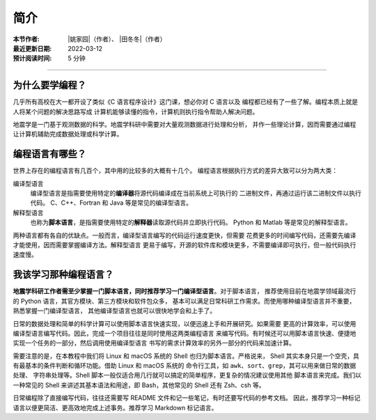 简介
====

:本节作者: |姚家园|\（作者）、
           |田冬冬|\（作者）
:最近更新日期: 2022-03-12
:预计阅读时间: 5 分钟

----

为什么要学编程？
----------------

几乎所有高校在大一都开设了类似《C 语言程序设计》这门课，想必你对 C 语言以及
编程都已经有了一些了解。编程本质上就是人将某个问题的解决思路写成
计算机能够读懂的指令，计算机则执行指令帮助人解决问题。

地震学是一门基于观测数据的科学。地震学科研中需要对大量观测数据进行处理和分析，
并作一些理论计算，因而需要通过编程让计算机辅助完成数据处理或科学计算。

编程语言有哪些？
----------------

世界上存在的编程语言有几百个，其中用的比较多的大概有十几个。
编程语言根据执行方式的差异大致可以分为两大类：

编译型语言
    编译型语言是指需要使用特定的\ **编译器**\ 将源代码编译成在当前系统上可执行的
    二进制文件，再通过运行该二进制文件以执行代码。
    C、C++、Fortran 和 Java 等是常见的编译型语言。

解释型语言
    也称为\ **脚本语言**\ ，是指需要使用特定的\ **解释器**\ 读取源代码并立即执行代码。
    Python 和 Matlab 等是常见的解释型语言。

两种语言都有各自的优缺点。一般而言，编译型语言编写的代码运行速度更快，但需要
花费更多的时间编写代码，还需要先编译才能使用，因而需要掌握编译方法。解释型语言
更易于编写，开源的软件库和模块更多，不需要编译即可执行，但一般代码执行速度慢。

我该学习那种编程语言？
----------------------

**地震学科研工作者需至少掌握一门脚本语言，同时推荐学习一门编译型语言**\ 。对于脚本语言，
推荐使用目前在地震学领域最流行的 Python 语言，其官方模块、第三方模块和软件包众多，
基本可以满足日常科研工作需求。而使用哪种编译型语言并不重要，熟悉掌握一门编译型语言，
其他编译型语言也就可以很快地学会和上手了。

日常的数据处理和简单的科学计算可以使用脚本语言快速实现，以便迅速上手和开展研究。如果需要
更高的计算效率，可以使用编译型语言编写代码。因此，完成一个项目往往是同时使用这两类编程语言
来编写代码。有时候还可以用脚本语言快速、便捷地实现一个任务的一部分，然后调用使用编译型语言
书写的需求计算效率的另外一部分的代码来加速计算。

需要注意的是，在本教程中我们将 Linux 和 macOS 系统的 Shell 也归为脚本语言。严格说来，
Shell 其实本身只是一个空壳，具有最基本的条件判断和循环功能。借助 Linux 和 macOS 系统的
命令行工具，如 ``awk``\ 、\ ``sort``\ 、\ ``grep``\ ，其可以用来做日常的数据处理、
字符串处理等。Shell 脚本一般仅适合用几行就可以搞定的简单程序，更复杂的情况建议使用其他
脚本语言来完成。我们以一种常见的 Shell 来讲述其基本语法和用途，即 Bash，其他常见的 Shell
还有 Zsh、csh 等。

日常编程除了直接编写代码，往往还需要写 README 文件和记一些笔记，有时还要写代码的参考文档。
因此，推荐学习一种标记语言以便更简洁、更高效地完成上述事务。推荐学习 Markdown 标记语言。
